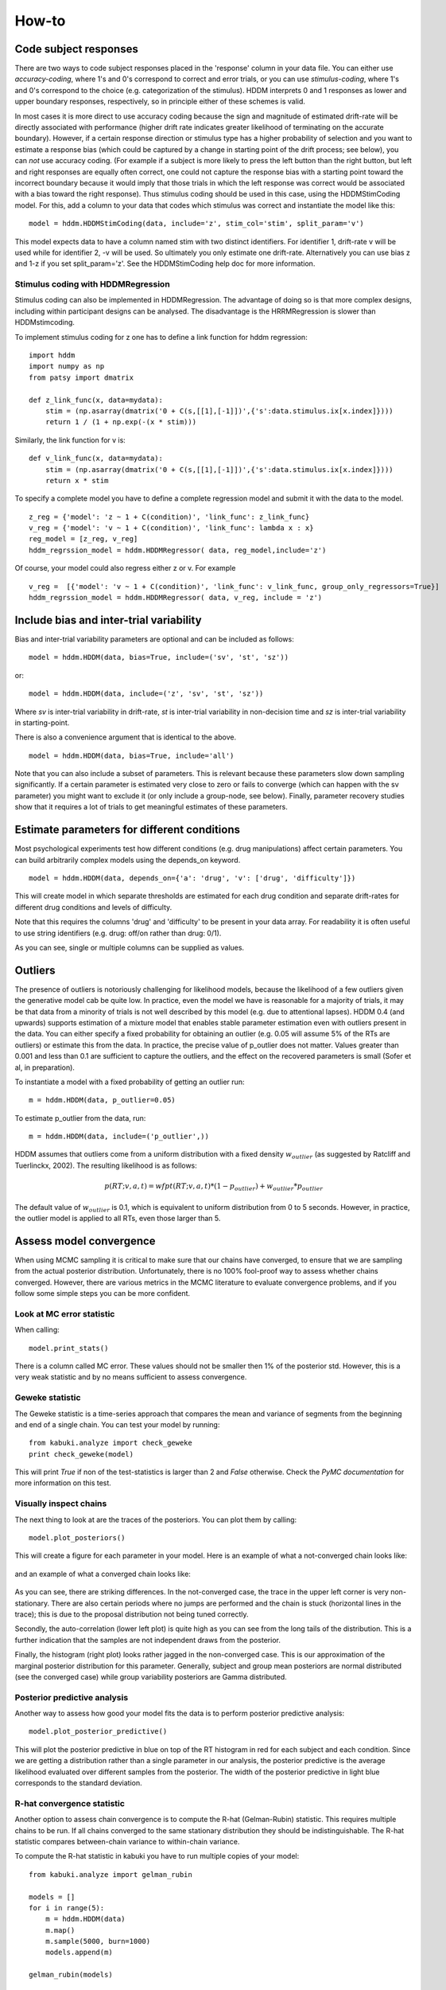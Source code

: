 ******
How-to
******

Code subject responses
######################

There are two ways to code subject responses placed in the 'response'
column in your data file.  You can either use *accuracy-coding*, where
1's and 0's correspond to correct and error trials, or you can use
*stimulus-coding*, where 1's and 0's correspond to the choice
(e.g. categorization of the stimulus). HDDM interprets 0 and 1
responses as lower and upper boundary responses, respectively, so in
principle either of these schemes is valid.

In most cases it is more direct to use accuracy coding because the
sign and magnitude of estimated drift-rate will be directly associated
with performance (higher drift rate indicates greater likelihood of
terminating on the accurate boundary). However, if a certain response
direction or stimulus type has a higher probability of selection and
you want to estimate a response bias (which could be captured by a
change in starting point of the drift process; see below), you can
*not* use accuracy coding. (For example if a subject is more likely to
press the left button than the right button, but left and right
responses are equally often correct, one could not capture the
response bias with a starting point toward the incorrect boundary
because it would imply that those trials in which the left response
was correct would be associated with a bias toward the right
response). Thus stimulus coding should be used in this case, using the
HDDMStimCoding model. For this, add a column to your data that codes
which stimulus was correct and instantiate the model like this:

::

    model = hddm.HDDMStimCoding(data, include='z', stim_col='stim', split_param='v')

This model expects data to have a column named stim with two distinct
identifiers. For identifier 1, drift-rate v will be used while for
identifier 2, -v will be used. So ultimately you only estimate one
drift-rate. Alternatively you can use bias z and 1-z if you set
split_param='z'. See the HDDMStimCoding help doc for more information.

Stimulus coding with HDDMRegression
***********************************

Stimulus coding can also be implemented in HDDMRegression. The advantage of doing so is that more complex designs, including within participant designs can be analysed. The disadvantage is the HRRMRegression is slower than HDDMstimcoding.

To implement stimulus coding for z one has to define a link function for hddm regression:
::
    import hddm
    import numpy as np
    from patsy import dmatrix

    def z_link_func(x, data=mydata):
        stim = (np.asarray(dmatrix('0 + C(s,[[1],[-1]])',{'s':data.stimulus.ix[x.index]})))    
        return 1 / (1 + np.exp(-(x * stim)))

Similarly, the link function for v is: 
::

    def v_link_func(x, data=mydata):
        stim = (np.asarray(dmatrix('0 + C(s,[[1],[-1]])',{'s':data.stimulus.ix[x.index]})))    
        return x * stim

To specify a complete model you have to define a complete regression model and submit it with the data to the model.
::

    z_reg = {'model': 'z ~ 1 + C(condition)', 'link_func': z_link_func}
    v_reg = {'model': 'v ~ 1 + C(condition)', 'link_func': lambda x : x}
    reg_model = [z_reg, v_reg]
    hddm_regrssion_model = hddm.HDDMRegressor( data, reg_model,include='z')

Of course, your model could also regress either z or v. For example
::

    v_reg =  [{'model': 'v ~ 1 + C(condition)', 'link_func': v_link_func, group_only_regressors=True}]
    hddm_regrssion_model = hddm.HDDMRegressor( data, v_reg, include = 'z')


Include bias and inter-trial variability
########################################

Bias and inter-trial variability parameters are optional and can be
included as follows:

::

   model = hddm.HDDM(data, bias=True, include=('sv', 'st', 'sz'))

or:

::

   model = hddm.HDDM(data, include=('z', 'sv', 'st', 'sz'))

Where *sv* is inter-trial variability in drift-rate, *st* is inter-trial
variability in non-decision time and *sz* is inter-trial variability in
starting-point.

There is also a convenience argument that is identical to the above.

::

   model = hddm.HDDM(data, bias=True, include='all')

Note that you can also include a subset of parameters. This is
relevant because these parameters slow down sampling significantly. If
a certain parameter is estimated very close to zero or fails to
converge (which can happen with the sv parameter) you might want to
exclude it (or only include a group-node, see below). Finally,
parameter recovery studies show that it requires a lot of trials to
get meaningful estimates of these parameters.


Estimate parameters for different conditions
############################################

Most psychological experiments test how different conditions
(e.g. drug manipulations) affect certain parameters. You can build
arbitrarily complex models using the depends_on keyword.

::

   model = hddm.HDDM(data, depends_on={'a': 'drug', 'v': ['drug', 'difficulty']})

This will create model in which separate thresholds are estimated for
each drug condition and separate drift-rates for different drug
conditions and levels of difficulty.

Note that this requires the columns 'drug' and 'difficulty' to be
present in your data array. For readability it is often useful to use
string identifiers (e.g. drug: off/on rather than drug: 0/1).

As you can see, single or multiple columns can be supplied as values.


Outliers
########

The presence of outliers is notoriously challenging for likelihood
models, because the likelihood of a few outliers given the generative
model cab be quite low. In practice, even the model we have is
reasonable for a majority of trials, it may be that data from a
minority of trials is not well described by this model (e.g. due to
attentional lapses).  HDDM 0.4 (and upwards) supports estimation of a
mixture model that enables stable parameter estimation even with
outliers present in the data. You can either specify a fixed
probability for obtaining an outlier (e.g. 0.05 will assume 5% of the
RTs are outliers) or estimate this from the data. In practice, the
precise value of p_outlier does not matter.  Values greater than 0.001
and less than 0.1 are sufficient to capture the outliers, and the
effect on the recovered parameters is small (Sofer et al, in
preparation).

To instantiate a model with a fixed probability of getting
an outlier run:

::

    m = hddm.HDDM(data, p_outlier=0.05)

To estimate p_outlier from the data, run:

::

    m = hddm.HDDM(data, include=('p_outlier',))

HDDM assumes that outliers come from a uniform distribution
with a fixed density :math:`w_{outlier}` (as suggested by Ratcliff and Tuerlinckx, 2002).
The resulting likelihood is as follows:

.. math::

   p(RT; v, a, t) = wfpt(RT; v, a, t) * (1-p_{outlier}) + w_{outlier} * p_{outlier}

The default value of :math:`w_{outlier}` is 0.1, which is equivalent to uniform distribution
from 0 to 5 seconds. However, in practice, the outlier model is applied to all RTs, even
those  larger than 5.


Assess model convergence
########################

When using MCMC sampling it is critical to make sure that our chains
have converged, to ensure that we are sampling from the actual
posterior distribution. Unfortunately, there is no 100% fool-proof way to
assess whether chains converged. However, there are various metrics in
the MCMC literature to evaluate convergence problems, and if
you follow some simple steps you can be more confident.

Look at MC error statistic
**************************

When calling:

::

    model.print_stats()

There is a column called MC error. These values should not be smaller then 1%
of the posterior std. However, this is a very weak statistic and by no
means sufficient to assess convergence.


Geweke statistic
****************

The Geweke statistic is a time-series approach that compares the mean
and variance of segments from the beginning and end of a single
chain. You can test your model by running:

::

    from kabuki.analyze import check_geweke
    print check_geweke(model)

This will print `True` if non of the test-statistics is larger than 2
and `False` otherwise. Check the `PyMC documentation` for more
information on this test.


Visually inspect chains
***********************

The next thing to look at are the traces of the posteriors. You can
plot them by calling:

::

   model.plot_posteriors()

This will create a figure for each parameter in your model. Here is an example of what a not-converged chain looks
like:

.. figure:: not_converged_trace.png

and an example of what a converged chain looks like:

.. figure:: converged_trace.png

As you can see, there are striking differences. In the not-converged
case, the trace in the upper left corner is very non-stationary. There
are also certain periods where no jumps are performed and the chain is
stuck (horizontal lines in the trace); this is due to the proposal
distribution not being tuned correctly.

Secondly, the auto-correlation (lower left plot) is quite high as you
can see from the long tails of the distribution. This is a further
indication that the samples are not independent draws from the
posterior.

Finally, the histogram (right plot) looks rather jagged in the
non-converged case. This is our approximation of the marginal
posterior distribution for this parameter. Generally, subject and
group mean posteriors are normal distributed (see the converged case)
while group variability posteriors are Gamma distributed.

Posterior predictive analysis
*****************************

Another way to assess how good your model fits the data is to perform
posterior predictive analysis:

::

    model.plot_posterior_predictive()

.. TODO: ADD NICE PLOT

This will plot the posterior predictive in blue on top of the RT
histogram in red for each subject and each condition. Since we are
getting a distribution rather than a single parameter in our analysis,
the posterior predictive is the average likelihood evaluated over
different samples from the posterior. The width of the posterior
predictive in light blue corresponds to the standard deviation.


R-hat convergence statistic
***************************

Another option to assess chain convergence is to compute the R-hat
(Gelman-Rubin) statistic. This requires multiple chains to be run. If
all chains converged to the same stationary distribution they should
be indistinguishable. The R-hat statistic compares between-chain
variance to within-chain variance.

To compute the R-hat statistic in kabuki you have to run
multiple copies of your model:

::

   from kabuki.analyze import gelman_rubin

   models = []
   for i in range(5):
       m = hddm.HDDM(data)
       m.map()
       m.sample(5000, burn=1000)
       models.append(m)

   gelman_rubin(models)

The output is a dictionary that provides the R-hat for each parameter:

::

   {'a_trans': 1.0028806196268818,
   't_trans': 1.0100017175108695,
   'v': 1.0232548747719443}


As of HDDM 0.4.1 you can also run multiple chains in parallel. One
convenient way to do this is the IPython parallel module. Note that
you do you have to set up your environment appropriately for this, see the `IPython parallel docs`.

::

   def run_model(id):
       import hddm
       data = hddm.load_csv('mydata.csv')
       m = hddm.HDDM(data)
       m.find_starting_values()
       m.sample(20000, burn=15000, dbname='db%i'%id, db='pickle')
       return m

   from IPython.parallel import Client
   v = Client(profile='hddm')[:]
   jobs = v.map(run_model, range(4))
   models = jobs.get()
   gelman_rubin(models)


What to do about lack of convergence
************************************

In the simplest case you just need to run a longer chain with more
burn-in and more thinning. E.g.:

::

    model.sample(50000, burn=45000, thin=5)

This will cause the first 45000 samples to be discarded. Of the
remaining 5000 samples only every 5th sample will be saved. Thus,
after sampling our trace will have a length of a 1000 samples.

You might also want to find a good starting point for running your
chains. This is commonly achieved by finding the maximum posterior
(MAP) via optimization. Before sampling, simply call:

::

    model.map()

which will set the starting values to the MAP. Then sample as you
would normally. This is a good idea in general.

If that still does not work you might want to consider simplifying
your model. Certain parameters are just notoriously slow to converge;
especially inter-trial variability parameters. The reason is that
often individual subjects do not provide enough information to
meaningfully estimate these parameters on a per-subject basis. One way
around this is to not even try to estimate individual subject
parameters and instead use only group nodes. This can be achieved via
the group_only_nodes keyword argument:

::

    model = hddm.HDDM(data, include=['sv', 'st'], group_only_nodes=['sv', 'st'])

The resulting model will still have subject nodes for all parameters
but sv and st.

Estimate a regression model
###########################

HDDM 0.4 (and upwards) includes a regression model that allows
estimation of trial-by-trial influences of a covariate (e.g. a brain
measure like fMRI) onto DDM parameters. For example, if your
prediction is that activity of a particular brain area has a linear
correlation with drift-rate, you could specify the following
regression model (make sure to have a column with the brain activity
in your data, in our example name this column 'BOLD'):

::

   # Define regression function (linear in this case)
   reg_func = lambda args, cols: args[0] + args[1]*cols[:,0]

   # Define regression descriptor
   # regression function to use (func, defined above)
   # args: parameter names (passed to reg_func; v_slope->args[0],
   #                                            v_inter->args[1])
   # covariates: data column to use as the covariate
   #             (in this example, expects a column named
   #             BOLD in the data)
   # outcome: DDM parameter that will be replaced by trial-by-trial
   #          regressor values (drift-rate v in this case)
   reg = {'func': reg_func,
          'args': ['v_inter','v_slope'],
          'covariates': 'BOLD',
          'outcome': 'v'}

   # construct regression model. Second argument must be the
   # regression descriptor. This model will have new parameters defined
   # in args above, these can be used in depends_on like any other
   # parameter.
   m = hddm.HDDMRegressor(data, reg, depends_on={'v_slope':'trial_type'})

Note that in the last line, the regression coefficients become ordinary
model parameters you can use in depends_on.

You can also pass a list to covariates if you want to include multiple
covariates. E.g.:

::

   # Define regression function with interaction with exponential
   # transform

   reg_func = lambda args, cols: np.exp(args[0] + args[1]*cols[:,0] + args[2]*cols[:,1] + args[3]*cols[:,0]*cols[:,1])

   reg = {'func': reg_func,
          'args': ['a_intercept','a_slope_cov1', 'a_slope_cov2', 'a_interaction'],
          'covariates': 'BOLD',
          'outcome': 'a'}

Note that these regression coefficients are often hard to estimate and
require a lot of data. If you have problems with chain convergence,
consider turning the coefficients into group_only_nodes (see above).

If you want to estimate two separate regressions, you can also supply
a list of regression descriptors to HDDMRegressor:

::

    m = hddm.HDDMRegressor(data, [reg_a, reg_t])

Make sure to give all regression coefficients different names.



Perform model comparison
########################

We can often come up with different viable hypotheses about which
parameters might be influenced by our experimental conditions. Above
you can see how you can create these different models using the
depends_on keyword.

DIC
***

To compare which model does a better job at explaining the data you
can compare the DIC_ scores (lower is better) emitted when calling:

::

    model.print_stats()

DIC, however, is far from being a perfect measure. So it shouldn't be your
only weapon in deciding which model is best.

Posterior predictive check
**************************

A very elegant method to compare models is to sample new data sets
from the estimated model and see how well these simulated data sets
corresponds to the actual data on some measurement (e.g. is the mean
RT well recovered by this model?). This test is called posterior
predictive check and you can run it like this:

::

   from hddm.utils import post_pred_check
   post_pred_check(model)

This will return a table of statistics which might look like this:

::

		   observed  credible   quantile       SEM  mahalanobis      mean       std      2.5q       25q       50q       75q     97.5q  NaN
    node stat
    wfpt std_ub    0.353652         1  49.298597  0.000647     0.153912  0.379096  0.165319  0.120420  0.265707  0.354912  0.465269  0.778341    1
	 mean_lb  -0.958116         1  58.200000  0.000400     0.205017 -0.978110  0.097522 -1.206278 -1.030025 -0.971118 -0.911902 -0.811491    0
	 mean_ub   0.958336         1  51.703407  0.000216     0.090950  0.973042  0.161691  0.699320  0.859808  0.949264  1.067915  1.333156    1
	 accuracy  0.200000         1  55.700000  0.000005     0.029034  0.197720  0.078529  0.060000  0.140000  0.180000  0.240000  0.380000    0

The rows correspond to the different observed nodes and summary
statistics that the model was evaluated on (e.g. mean_lb which represents the mean RT of lower boundary responses)). The columns correspond to the
statistics of how the corresponding summary statistic of the real data
relates to the simulated data sets. E.g. `wfpt`, `accuracy`, `Observed`
represents the accuracy of the observed data. `Quantile` represents in
which quantile this mean RT is in the mean RT taken over the simulate
data sets. If our model did a great job at recovering we wanted it to
produce RTs that have the same mean as our actual data. So the closer
this is to the 50th quantile the better.


Save and load models
####################

HDDM models can be saved and reloaded in a separate python
session. Note that you have to save the traces to file by using
the db backend.

::

    model = hddm.HDDM(data, bias=True)  # a very simple model...
    model.sample(5000, burn=1000, dbname='traces.db', db='pickle')
    model.save('mymodel')

Now assume that you start a new python session, after the chain
started above is completed.

::

   model = hddm.load('mymodel')

HDDM uses the pickle module to save and load models.

Stimulus coding with HDDM regression
####################################
In some situations it is useful to fix the magnitude of parameters across stimulus types while also forcing them to have different directions. For example, an independent variable could influences both the drift rate v and the response bias z. A specific example is an experiment on face house discrimination with different difficulty levels, where the drift rate is smaller when the task is more difficult and where the bias to responding house is larger when the task is more difficult.
One way to analyze the effect of difficulty on drift rate and bias in such an experiment is to estimate one drift rate v for each level, and a response bias z such that the bias  for houses-stimuli is z and the bias for face stimuli is 1-z (z = .5 for unbiased decisions in HDDM).
The following example describes how to generate simulated data for such an experiment, how to set up the analysis with HDDMRegression,  and compares true parameter values with those estimated with HDDMRegression.

Model Recovery Test for HDDMRegression
**************************************
The test is performed with simulated data for an experiment with one independent variable with three levels (e.g. three levels of difficulty) which influence both drift rate v and bias z. Responses are "accuracy coded", i.e. correct responses are coded 1 and incorrect responses 0. Further, stimulus coding of the parameter z is implemented. "stimulus coding" of z means that we want to fit a model in which the magnitude of the bias is the same for the two stimuli, but its direction "depends on" the presented stimulus (e.g. faces or house in a face-house discrimination task). Note that this does not mean that we assume that  decision makers adjust their bias after having seen the stimulus. Rather, we want to measure response-bias (in favor of face or house) while assuming the same drift rate for both stimuli. We can achieve this for accuracy coded data by modeling  the bias as moved towards the correct response boundary for one stimulus (e.g. z = .6 for houses) and away from the correct response  boundary for the other stimulus (1-z = .4 for faces).
import python modules
::

    import hddm
    from patsy import dmatrix  # for generation of (regression) design matrices
    import numpy as np         # for basic matrix operations
    from pandas import Series  # to manipulate data-frames generated by hddm
We save the output of stdout to the file 'ModelRecoveryOutput.txt'.
::

    import sys
    sys.stdout = open('ModelRecoveryOutput.txt', 'w')

Creating simulated data for the experiment
******************************************
First we set the number of subject and the number of trials per level for the simulated experiment
::

    n_subjects = 10
    trials_per_level = 150 # and per stimulus

Next we set up parameters of the drift diffusion process for the three levels and the first stimulus. As desribed earlier v and z change accross levels
::

    level1a = {'v':.3, 'a':2, 't':.3,'sv':0,'z':.5,'sz':0,'st':0}
    level2a = {'v':.4, 'a':2, 't':.3,'sv':0,'z':.6,'sz':0,'st':0}
    level3a = {'v':.5, 'a':2, 't':.3,'sv':0,'z':.7,'sz':0,'st':0}

Now we generate the data for stimulus A
::

    data_a, params_a = hddm.generate.gen_rand_data({'level1': level1a,'level2': level2a, 'level3': level3a},size=trials_per_level, subjs=n_subjects)
Next come the parameters for the second stimulus, where v is the same as for the first stimulus. This is different for z. In particular: z(stimulus_b) = 1 - z(stimulus_a). As a result, responses are altogether biased towards responding A. Because we use accuracy coded data, stimulus A is biased towards correct responses, and stimulus B towards incorrect responses. 
::

    level1b = {'v':.3, 'a':2, 't':.3,'sv':0,'z':.5,'sz':0,'st':0}
    level2b = {'v':.4, 'a':2, 't':.3,'sv':0,'z':.4,'sz':0,'st':0}
    level3b = {'v':.5, 'a':2, 't':.3,'sv':0,'z':.3,'sz':0,'st':0}

Now we generate the data for stimulus B
::

    data_b, params_b = hddm.generate.gen_rand_data({'level1': level1b,'level2': level2b, 'level3': level3b},size=trials_per_level, subjs=n_subjects)

We add a column to the data-frame identifying stimulus A as 1 and stimulus B as 2.
::

    data_a['stimulus']= Series(np.ones((len(data_a))), index=data_a.index)
    data_b['stimulus']= Series(np.ones((len(data_b)))*2, index=data_a.index)

Now we merge the data for stimulus A and B
::

    mydata = data_a
    mydata.append(data_b)

Setting up the HDDM regression model
************************************
The parameter z is bound between 0 and 1, but the standard linear regression does not generate values between 0 and 1. Therefore we use a link-function, here the inverse logit 1/(1+exp(-x)),which transforms values between plus and minus infinity into values ranging from (just above) 0 to (nearly) 1. [If this reminds you of link functions for logistic regressions, that’s correct].
Next we need to insure that the bias is z for one stimulus and 1-z for the other stimulus. To achieve this, we can simply multiply the regression output for one stimulus with -1. This is implemented here by dot-multiplying the regression output "x" (which is an array) with equally sized array "stim", which is 1 for all stimulus A trials and -1 for stimulus B trials. We use the patsy command dmatrix to generate such an array from the stimulus column of our simulated data
::

    def z_link_func(x, data=mydata):
        stim = (np.asarray(dmatrix('0 + C(s,[[1],[-1]])',{'s':data.stimulus.ix[x.index]})))    
        return 1 / (1 + np.exp(-(x * stim)))

Now we set up the regression models for z and v and also include the link functions The relevant string here used by patsy is '1 + C(condition)'. This will generate a design matrix with an intercept (that's what the '1' is for) and two dummy variables for remaining levels. (The column in which the levels are coded has the default name 'condition')
::

    z_reg = {'model': 'z ~ 1 + C(condition)', 'link_func': z_link_func}

For v the link function is simply x = x, because no transformations is needed. [However, you could also analyze this experiment with response coded data. Then you would not stimulus code z but v and you would have to multiply the v for one condition with -1, with a link function like the one for z above, but with out the additional logit transform ]
::

    v_reg = {'model': 'v ~ 1 + C(condition)', 'link_func': lambda x : x}

Now we can finally put the regression description for the hddm model together. The general for is [{'model': 'outcome_parameter ~ patsy_design_string', 'link_func': your_link_function }, {...}, ...]
::

    reg_descr = [z_reg, v_reg]

The last step before running the model is to construct the complete hddm regression model by adding data etc.
::

    m_reg = hddm.HDDMRegressor( mydata, reg_descr,include='z')

Now we start the model, and wait for a while (you can go and get several coffees, or read a paper) (Sampling 20000 samples for the example experiment described here took 77 minutes on a macbook pro with a 2.66 GHz Intel Core i7. (for a real experiment with data that are certainly noisier than the simulated data one should sample ca 10 times as many samples)
::

    m_reg.sample(20000,burn = 15000)

Comparing generative and recovered model parameters
***************************************************
First we print the model stats
::

    m_reg.print_stats() 

Here is the relevent output for our purposes:

parameter			mean       std      2.5q       25q       50q       75q     97.5q    mc err 

z_Intercept			-0.044598  0.148731 -0.348728 -0.141392 -0.045055  0.046041  0.271227  0.005647 

z_C(condition)[T.level2]	0.395524  0.049708  0.304394  0.354014  0.402072  0.426116  0.496143  0.004200 

z_C(condition)[T.level3]	0.818458  0.049148  0.712337  0.788209  0.820972  0.850570  0.903171  0.003559 

v_Intercept			0.269770  0.058421  0.151004  0.237380  0.271991  0.303675  0.380508  0.003125 

v_C(condition)[T.level2]	0.159221  0.051821  0.065206  0.123976  0.157030  0.192976  0.271688  0.004290 

v_C(condition)[T.level3]	0.250912  0.059487  0.152756  0.203228  0.251347  0.290904  0.373658  0.004719

Lets first look at v. For level1 this is just the intercept. The value of .27 is in the ball park of the true value of .3. The fit is not perfect, but running a longer chain might help (we are ignoring sophisticated checks of model convergence for this example here). To get the values of v for levels 2 and 3, we have to add the respective parameters (0.16 and .25) to the intercept value. The resulting values of .43 and .52 are again close enough to the true values of .4 and .5. To get the estimated z value we first need to "convert" the regression value with our link function. For level 1 this is 1/(1+exp(-(-0.044))) = .48, which is close to the true value of .5. For level 2 this is 1/(1+exp(-(-0.044+0.396))) = .59, again cloe to the true value of .6, as is the case for level 3 (.68 vs. .7).
In sum, HDDMRegression easily recovered the right order of the parameters z. The recovered parameter values are also close to the true parameter values. The deviations show that (a) we should maybe run longer mcmc chains and, more importantly, (b) that for the relatively small differences in DDM parameters we tested here a larger experiment (i.e. more trials per conditions or more participants) would be better.



.. _PyMC docs: http://pymc-devs.github.com/pymc/database.html#saving-data-to-disk
.. _DIC: http://www.mrc-bsu.cam.ac.uk/bugs/winbugs/dicpage.shtml
.. _PyMC documentation: http://pymc-devs.github.com/pymc/modelchecking.html#formal-methods
.. _IPython Parallel Docs: http://ipython.org/ipython-doc/stable/parallel/index.html
